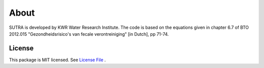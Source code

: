 ========
About
========

SUTRA is developed by KWR Water Research Institute. The code is based on the equations given in chapter 6.7 of 
BTO 2012.015 "Gezondheidsrisico's van fecale verontreiniging" [in Dutch], pp 71-74.

..
  #AH @MartinK - some kind of link to TRANSATOMIC KWR report? e.g. https://library.kwrwater.nl/publication/59205490/
  #@ALEX: YES! fiure out how to make a link with this Rst format

License
-------
This package is MIT licensed. See `License File <https://github.com/KWR-Water/sutra/blob/main/LICENSE/>`_ .

..
  #AH @MartinK - licence change name Greta to SSTR?
  # @ALEX yes we need an overall change to the final name (SSTR or ...)